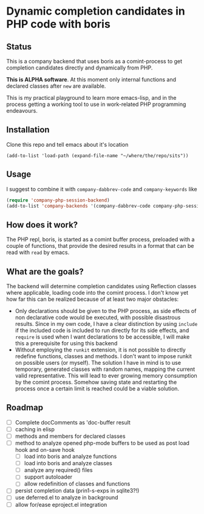 * Dynamic completion candidates in PHP code with boris

** Status

This is a company backend that uses boris as a comint-process to get
completion candidates directly and dynamically from PHP.

*This is ALPHA software*. At this moment only internal functions and
declared classes after =new= are available.

This is my practical playground to learn more emacs-lisp, and in the
process getting a working tool to use in work-related PHP programming
endeavours.

** Installation

Clone this repo and tell emacs about it's location

: (add-to-list 'load-path (expand-file-name "~/where/the/repo/sits"))

** Usage

I suggest to combine it with =company-dabbrev-code= and
=company-keywords= like

#+BEGIN_SRC emacs-lisp
 (require 'company-php-session-backend)
 (add-to-list 'company-backends '(company-dabbrev-code company-php-session-backend company-keywords))
#+END_SRC

** How does it work?

The PHP repl, boris, is started as a comint buffer process, preloaded
with a couple of functions, that provide the desired results in a
format that can be read with =read= by emacs.

** What are the goals?

The backend will determine completion candidates using Reflection
classes where applicable, loading code into the comint process. I
don't know yet how far this can be realized because of at least two
major obstacles:

- Only declarations should be given to the PHP process, as
  side effects of non declarative code would be executed, with
  possible disastrous results. Since in my own code, I have a clear
  distinction by using =include= if the included code is included to
  run directly for its side effects, and =require= is used when I want
  declarations to be accessible, I will make this a prerequisite for
  using this backend
- Without employing the =runkit= extension, it is not possible to
  directly redefine functions, classes and methods. I don't want to
  impose runkit on possible users (or myself). The solution I have in
  mind is to use temporary, generated classes with random names,
  mapping the current valid representative. This will lead to ever
  growing memory consumption by the comint process. Somehow saving
  state and restarting the process once a certain limit is reached
  could be a viable solution.

** Roadmap
- [ ] Complete docComments as 'doc-buffer result
- [ ] caching in elisp
- [ ] methods and members for declared classes
- [ ] method to analyze opened php-mode buffers
  to be used as post load hook and on-save hook
  - [ ] load into boris and analyze functions
  - [ ] load into boris and analyze classes
  - [ ] analyze any required() files
  - [ ] support autoloader
  - [ ] allow redefinition of classes and functions
- [ ] persist completion data (prin1-s-exps in sqlite3?!)
- [ ] use deferred.el to analyze in background
- [ ] allow for/ease eproject.el integration
